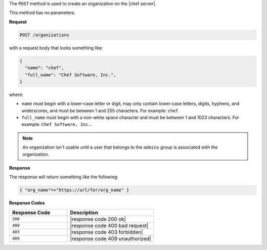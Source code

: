 .. The contents of this file are included in multiple topics.
.. This file should not be changed in a way that hinders its ability to appear in multiple documentation sets.

The ``POST`` method is used to create an organization on the |chef server|.

This method has no parameters.

**Request**

.. code-block:: xml

   POST /organizations

with a request body that looks something like:

.. code-block:: javascript

   {
     "name": "chef",
     "full_name": "Chef Software, Inc.",
   }

where:

* ``name`` must begin with a lower-case letter or digit, may only contain lower-case letters, digits, hyphens, and underscores, and must be between 1 and 255 characters. For example: ``chef``.
* ``full_name`` must begin with a non-white space character and must be between 1 and 1023 characters. For example: ``Chef Software, Inc.``.

.. note:: An organization isn't usable until a user that belongs to the ``admins`` group is associated with the organization.

**Response**

The response will return something like the following:

.. code-block:: javascript

   { "org_name"=>"https://url/for/org_name" }

**Response Codes**

.. list-table::
   :widths: 200 300
   :header-rows: 1

   * - Response Code
     - Description
   * - ``200``
     - |response code 200 ok|
   * - ``400``
     - |response code 400 bad request|
   * - ``403``
     - |response code 403 forbidden|
   * - ``409``
     - |response code 409 unauthorized|
